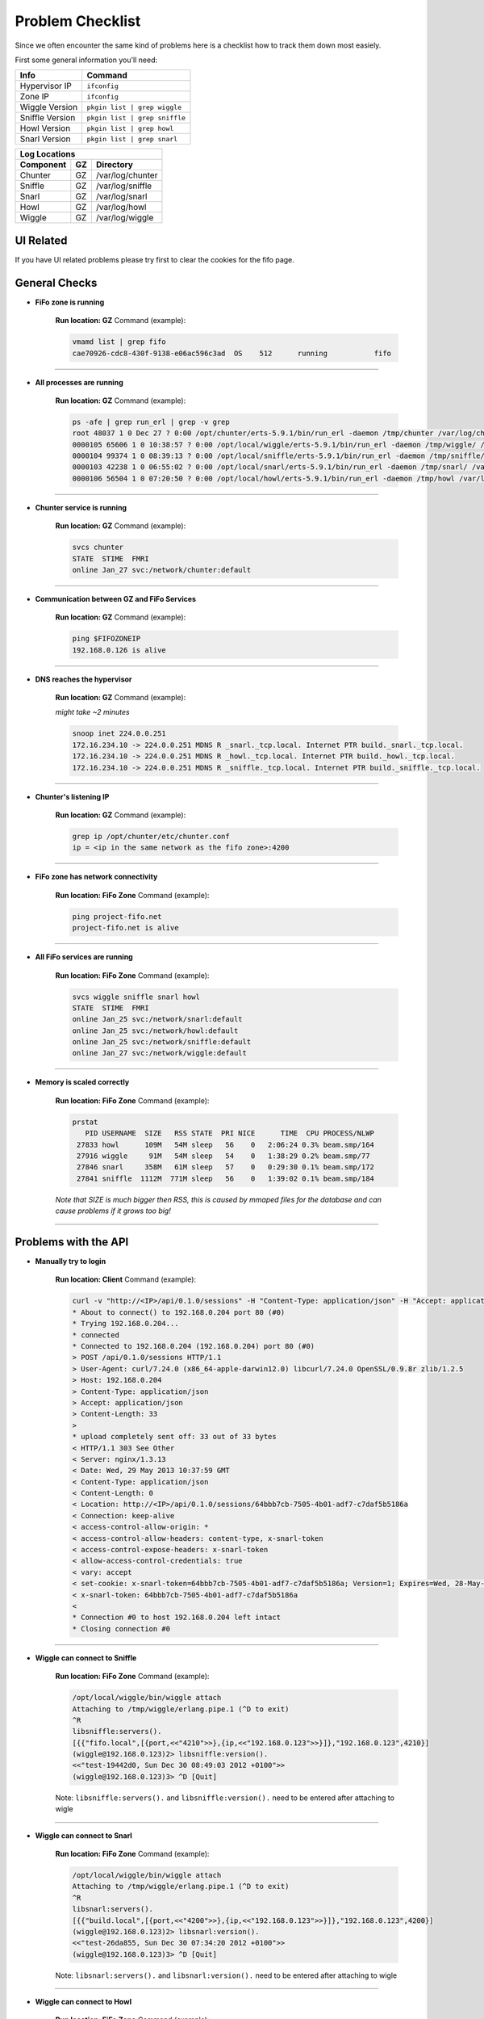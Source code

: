 .. Project-FiFo documentation master file, created by
  Kevin M. Meziere on Sat Aug 30 11:16:33 2014.

Problem Checklist
##################

Since we often encounter the same kind of problems here is a checklist how to track them down most easiely.

First some general information you'll need:

 
+-----------------+---------------------------------+
| Info            | Command                         |
+=================+=================================+
| Hypervisor IP	  | ``ifconfig``                    |
+-----------------+---------------------------------+
| Zone IP   	  | ``ifconfig``                    |
+-----------------+---------------------------------+
| Wiggle Version  | ``pkgin list | grep wiggle``    |
+-----------------+---------------------------------+
| Sniffle Version | ``pkgin list | grep sniffle``   |
+-----------------+---------------------------------+
| Howl Version    | ``pkgin list | grep howl``      |
+-----------------+---------------------------------+
| Snarl Version   | ``pkgin list | grep snarl``     |
+-----------------+---------------------------------+


+----------------------------------------------+
|Log Locations                                 |
+-------------+--------+-----------------------+
| Component   | GZ     | Directory             |
+=============+========+=======================+
| Chunter     | GZ     | /var/log/chunter      |
+-------------+--------+-----------------------+
| Sniffle     | GZ     | /var/log/sniffle      |
+-------------+--------+-----------------------+
| Snarl       | GZ     | /var/log/snarl        |
+-------------+--------+-----------------------+
| Howl        | GZ     | /var/log/howl         |
+-------------+--------+-----------------------+
| Wiggle      | GZ     | /var/log/wiggle       |
+-------------+--------+-----------------------+

UI Related
----------

If you have UI related problems please try first to clear the cookies for the fifo page.


General Checks
--------------

- **FiFo zone is running**

    **Run location: GZ**
    Command (example):

    .. code-block:: bash

        vmamd list | grep fifo
        cae70926-cdc8-430f-9138-e06ac596c3ad  OS    512      running           fifo

____

- **All processes are running**

    **Run location: GZ**
    Command (example):

    .. code-block:: bash

        ps -afe | grep run_erl | grep -v grep
        root 48037 1 0 Dec 27 ? 0:00 /opt/chunter/erts-5.9.1/bin/run_erl -daemon /tmp/chunter /var/log/chunter exec 
        0000105 65606 1 0 10:38:57 ? 0:00 /opt/local/wiggle/erts-5.9.1/bin/run_erl -daemon /tmp/wiggle/ /var/log/wiggle e
        0000104 99374 1 0 08:39:13 ? 0:00 /opt/local/sniffle/erts-5.9.1/bin/run_erl -daemon /tmp/sniffle/ /var/log/sniffl
        0000103 42238 1 0 06:55:02 ? 0:00 /opt/local/snarl/erts-5.9.1/bin/run_erl -daemon /tmp/snarl/ /var/log/snarl exec
        0000106 56504 1 0 07:20:50 ? 0:00 /opt/local/howl/erts-5.9.1/bin/run_erl -daemon /tmp/howl /var/log/howl exec /op

____

- **Chunter service is running**

    **Run location: GZ**
    Command (example):

    .. code-block:: bash

        svcs chunter
        STATE  STIME  FMRI
        online Jan_27 svc:/network/chunter:default

____

- **Communication between GZ and FiFo Services**

    **Run location: GZ**
    Command (example):

    .. code-block:: bash

        ping $FIFOZONEIP
        192.168.0.126 is alive

____

- **DNS reaches the hypervisor**

    **Run location: GZ**
    Command (example):

    *might take ~2 minutes*

    .. code-block:: bash

        snoop inet 224.0.0.251
        172.16.234.10 -> 224.0.0.251 MDNS R _snarl._tcp.local. Internet PTR build._snarl._tcp.local.
        172.16.234.10 -> 224.0.0.251 MDNS R _howl._tcp.local. Internet PTR build._howl._tcp.local.
        172.16.234.10 -> 224.0.0.251 MDNS R _sniffle._tcp.local. Internet PTR build._sniffle._tcp.local.

____

- **Chunter's listening IP**

    **Run location: GZ**
    Command (example):

    .. code-block:: bash

        grep ip /opt/chunter/etc/chunter.conf
        ip = <ip in the same network as the fifo zone>:4200

____

- **FiFo zone has network connectivity**

    **Run location: FiFo Zone**
    Command (example):

    .. code-block:: bash

       ping project-fifo.net
       project-fifo.net is alive

____

- **All FiFo services are running**

    **Run location: FiFo Zone**
    Command (example):

    .. code-block:: bash

       svcs wiggle sniffle snarl howl
       STATE  STIME  FMRI
       online Jan_25 svc:/network/snarl:default
       online Jan_25 svc:/network/howl:default
       online Jan_25 svc:/network/sniffle:default
       online Jan_27 svc:/network/wiggle:default

____

- **Memory is scaled correctly**

    **Run location: FiFo Zone**
    Command (example):

    .. code-block:: bash

       prstat
          PID USERNAME  SIZE   RSS STATE  PRI NICE      TIME  CPU PROCESS/NLWP
        27833 howl      109M   54M sleep   56    0   2:06:24 0.3% beam.smp/164
        27916 wiggle     91M   54M sleep   54    0   1:38:29 0.2% beam.smp/77
        27846 snarl     358M   61M sleep   57    0   0:29:30 0.1% beam.smp/172
        27841 sniffle  1112M  771M sleep   56    0   1:39:02 0.1% beam.smp/184

    *Note that SIZE is much bigger then RSS, this is caused by mmaped files for the database and can cause problems if it grows too big!*

____

 
Problems with the API
---------------------

- **Manually try to login**

    **Run location: Client**
    Command (example):

    .. code-block:: bash

        curl -v "http://<IP>/api/0.1.0/sessions" -H "Content-Type: application/json" -H "Accept: application/json" --data-binary '{"user":"admin","password":"admin"}'
        * About to connect() to 192.168.0.204 port 80 (#0)
        * Trying 192.168.0.204...
        * connected
        * Connected to 192.168.0.204 (192.168.0.204) port 80 (#0)
        > POST /api/0.1.0/sessions HTTP/1.1
        > User-Agent: curl/7.24.0 (x86_64-apple-darwin12.0) libcurl/7.24.0 OpenSSL/0.9.8r zlib/1.2.5
        > Host: 192.168.0.204
        > Content-Type: application/json
        > Accept: application/json
        > Content-Length: 33
        >
        * upload completely sent off: 33 out of 33 bytes
        < HTTP/1.1 303 See Other
        < Server: nginx/1.3.13
        < Date: Wed, 29 May 2013 10:37:59 GMT
        < Content-Type: application/json
        < Content-Length: 0
        < Location: http://<IP>/api/0.1.0/sessions/64bbb7cb-7505-4b01-adf7-c7daf5b5186a
        < Connection: keep-alive
        < access-control-allow-origin: *
        < access-control-allow-headers: content-type, x-snarl-token
        < access-control-expose-headers: x-snarl-token
        < allow-access-control-credentials: true
        < vary: accept
        < set-cookie: x-snarl-token=64bbb7cb-7505-4b01-adf7-c7daf5b5186a; Version=1; Expires=Wed, 28-May-2014 10:37:59 GMT; Max-Age=31449600
        < x-snarl-token: 64bbb7cb-7505-4b01-adf7-c7daf5b5186a
        <
        * Connection #0 to host 192.168.0.204 left intact
        * Closing connection #0

____

- **Wiggle can connect to Sniffle**

    **Run location: FiFo Zone**
    Command (example):

    .. code-block:: bash

        /opt/local/wiggle/bin/wiggle attach
        Attaching to /tmp/wiggle/erlang.pipe.1 (^D to exit)
        ^R
        libsniffle:servers().
        [{{"fifo.local",[{port,<<"4210">>},{ip,<<"192.168.0.123">>}]},"192.168.0.123",4210}]
        (wiggle@192.168.0.123)2> libsniffle:version(). 
        <<"test-19442d0, Sun Dec 30 08:49:03 2012 +0100">>
        (wiggle@192.168.0.123)3> ^D [Quit]


    Note: ``libsniffle:servers().`` and ``libsniffle:version().`` need to be entered after attaching to wigle

____

- **Wiggle can connect to Snarl**

    **Run location: FiFo Zone**
    Command (example):

    .. code-block:: bash

        /opt/local/wiggle/bin/wiggle attach
        Attaching to /tmp/wiggle/erlang.pipe.1 (^D to exit)
        ^R
        libsnarl:servers().
        [{{"build.local",[{port,<<"4200">>},{ip,<<"192.168.0.123">>}]},"192.168.0.123",4200}]
        (wiggle@192.168.0.123)2> libsnarl:version().
        <<"test-26da855, Sun Dec 30 07:34:20 2012 +0100">>
        (wiggle@192.168.0.123)3> ^D [Quit]


    Note: ``libsnarl:servers().`` and ``libsnarl:version().`` need to be entered after attaching to wigle

____

- **Wiggle can connect to Howl**

    **Run location: FiFo Zone**
    Command (example):

    .. code-block:: bash

        /opt/local/wiggle/bin/wiggle attach
        Attaching to /tmp/wiggle/erlang.pipe.1 (^D to exit)
        ^R
        libhowl:servers().
        [{{"build.local",[{port,<<"4240">>},{ip,<<"192.168.0.123">>}]},"192.168.0.123",4240}]
        (wiggle@192.168.0.123)2> libhowl:version().
        <<"test-26da855, Sun Dec 30 07:34:20 2012 +0100">>
        (wiggle@192.168.0.123)3> ^D [Quit]


    Note: ``libhowl:servers().`` and ``libhowl:version().`` need to be entered after attaching to wigle

____

- **Logs**

    **Run location: FiFo Zone**
    Command (example):

    .. code-block:: bash

        ls -l /var/logs/wiggle
        -rw-r--r-- 1 wiggle wiggle   3225 Jan 27 22:38 console.log
        -rw-r--r-- 1 wiggle www         0 Jan 27 22:38 crash.log.1
                -rw-r--r-- 1 wiggle wiggle 105462 Jan 27 22:40 debug.log
        -rw-r--r-- 1 wiggle www     84890 Jan 29 18:13 erlang.log.1
        -rw-r--r-- 1 wiggle wiggle   1874 Jan 25 18:42 error.log
        -rw-r--r-- 1 wiggle wiggle    270 Jan 27 22:38 run_erl.log
        drwxr-xr-x 2 wiggle wiggle      7 Jan 27 22:38 sasl
        -rw-r--r-- 1 wiggle wiggle   1874 Jan 25 18:42 warning.log
        cat <accordingly> 


    Note: Note crashes can happen even when the system runs fine. 

____

VMs / Hypervisors / etc
-----------------------

- **List hypervisors**

    **Run location: FiFo Zone**
    Command (example):

    .. code-block:: bash

        fifoadm hypervisors list
        Hypervisor         IP               Memory          State
        ------------------ ---------------- --------------- -------------
        00-15-17-b8-16-fc  172.16.0.4       25064/32699     ok

____

- **List VMs**

    **Run location: FiFo Zone**
    Command (example):

    .. code-block:: bash

        fifoadm vms list
        List of VMs	zone	fifoadm vms list	
        UUID                                 Hypervisor        Name            State
        ------------------------------------ ----------------- --------------- ----------
        7df22c41-bade-4b26-b20e-ee2b45e81bf8 00-15-17-b8-16-fc fifo            running 
        21e0bc5d-af4e-4a44-8137-c7d50870dcbd 00-15-17-b8-16-fc ngnix           running 
        bf57045f-42ee-42b5-8dc5-201250b7b6f4 00-15-17-b8-16-fc confluence      running 
        39cd0a98-5087-472c-b89c-e75aef378a22 00-15-17-b8-16-fc dev             stopped 
        49314fda-fef0-42fa-b974-77d27b097aa1 00-15-17-b8-16-fc korny           running 
        2362ebf6-4988-4cfd-89ec-004dcc61a63b 00-15-17-b8-16-fc zotonic         stopped 
        87cc64b1-3990-4cf6-a54d-dbc2e66adddc 00-15-17-b8-16-fc -               installing
        1df09840-f2bb-48fb-a3b3-5fe679849baf 00-15-17-b8-16-fc mail            running 
        6d4a35a6-41d8-4a44-9977-e010b3ed307a 00-15-17-b8-16-fc test            running

____

- **Fetch details on a misbehaving VM**

    **Run location: FiFo Zone**
    Command (example):

    .. code-block:: bash

        fifoadm vms get -j <uuid>
        {
         "hypervisor": "00-15-17-b8-16-fc",
         "state": "installing_dataset"
        }

____

There are a lot more calls for fifoadm that can help depending on where things lead. 


Reporting an issue
-------------------

`JIRA <https://jira.project-fifo.net/>`_ is the best place to file a report. If you do so it is often helpful to attach some logs. They can be found in the ``/var/logs/{sniffle,snarl,howl,wiggle}`` and ``/var/log/chunter`` (in the FiFo Zone or GZ respectively).



